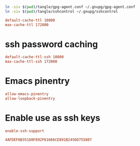 #+PROPERTY: header-args:conf :tangle tangle/gpg-agent.conf :comments org

#+BEGIN_SRC sh :tangle tangle/symlink.sh :results silent :shebang "#!/bin/bash"
ln -siv $(pwd)/tangle/gpg-agent.conf ~/.gnupg/gpg-agent.conf
ln -siv $(pwd)/tangle/sshcontrol ~/.gnupg/sshcontrol
#+END_SRC


#+BEGIN_SRC conf
default-cache-ttl 10800
max-cache-ttl 172800
#+END_SRC
* ssh password caching
#+BEGIN_SRC conf
default-cache-ttl-ssh 10800
max-cache-ttl-ssh 172800
#+END_SRC
* Emacs pinentry
#+BEGIN_SRC conf
allow-emacs-pinentry
allow-loopback-pinentry
#+END_SRC
* Enable use as ssh keys
#+begin_src conf
enable-ssh-support
#+end_src

#+begin_src conf :tangle tangle/sshcontrol
4AFDEF6B35160F892F61666CE891B2456D755807
#+end_src

